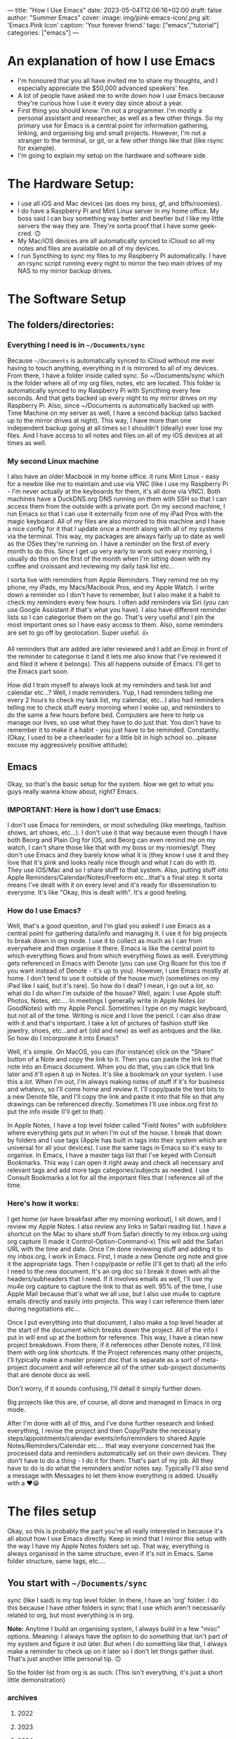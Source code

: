 ---
title: "How I Use Emacs"
date: 2023-05-04T12:06:16+02:00
draft: false
author: "Summer Emacs"
cover:
 image: img/pink-emacs-icon/.png
 alt: 'Emacs Pink Icon'
 caption: 'Your forever friend.'
tags: ["emacs","tutorial"]
categories: ["emacs"]
---


* An explanation of how I use Emacs
- I'm honoured that you all have invited me to share my thoughts, and I especially appreciate the $50,000 advanced speakers' fee.
- A lot of people have asked me to write down how I use Emacs because they're curious how I use it every day since about a year.
- First thing you should know: I'm not a programmer. I'm mostly a personal assistant and researcher, as well as a few other things. So my primary use for Emacs is a central point for information gathering, linking, and organising big and small projects. However, I'm not a stranger to the terminal, or git, or a few other things like that (like rsync for example).
- I'm going to explain my setup on the hardware and software side.

* The Hardware Setup:
- I use all iOS and Mac devices (as does my boss, gf, and bffs/roomies).
- I do have a Raspberry Pi and Mint Linux server in my home office. My boss said I can buy something way better and beefier but I like my little servers the way they are. They're sorta proof that I have some geek-cred. 🙃
- My Mac/iOS devices are all automatically synced to iCloud so all my notes and files are available on all of my devices.
- I run Syncthing to sync my files to my Raspberry Pi automatically. I have an rsync script running every night to mirror the two main drives of my NAS to my mirror backup drives.

* The Software Setup
** The folders/directories:
*** Everything I need is in =~/Documents/sync=
Because =~/Documents= is automatically synced to iCloud without me ever having to touch anything, everything in it is mirrored to all of my devices. From there, I have a folder inside called sync. So ~/Documents/sync which is the folder where all of my org files, notes, etc are located. This folder is automatically synced to my Raspberry Pi with Syncthing every few seconds. And that gets backed up every night to my mirror drives on my Raspberry Pi. Also, since ~/Documents is automatically backed up with Time Machine on my server as well, I have a second backup (also backed up to the mirror drives at night). This way, I have more than one independent backup going at all times so I shouldn't (ideally) ever lose my files. And I have access to all notes and files on all of my iOS devices at all times as well.

*** My second Linux machine
I also have an older Macbook in my home office. it runs Mint Linux - easy for a newbie like me to maintain and use via VNC (like I use my Raspberry Pi - I'm never actually at the keyboards for them, it's all done via VNC). Both machines have a DuckDNS.org DNS running on them with SSH so that I can access them from the outside with a private port. On my second machine, I run Emacs so that I can use it externally from one of my iPad Pros with the magic keyboard. All of my files are also mirrored to this machine and I have a nice config for it that I update once a month along with all of my systems via the terminal. This way, my packages are always fairly up to date as well as the OSes they're running on. I have a reminder on the first of every month to do this. Since I get up very early to work out every morning, I usually do this on the first of the month when I'm sitting down with my coffee and croissant and reviewing my daily task list etc...

I sorta live with reminders from Apple Reminders. They remind me on my phone, my iPads, my Macs/Macbook Pros, and my Apple Watch. I write down a reminder so I don't have to remember, but I also make it a habit to check my reminders every few hours. I often add reminders via Siri (you can use Google Assistant if that's what you have). I also have different reminder lists so I can categorise them on the go. That's very useful and I pin the most important ones so I have easy access to them. Also, some reminders are set to go off by geolocation. Super useful. 👍

All reminders that are added are later reviewed and I add an Emoji in front of the reminder to categorise it (and it lets me also know that I've reviewed it and filed it where it belongs). This all happens outside of Emacs. I'll get to the Emacs part soon.

How did I train myself to always look at my reminders and task list and calendar etc...? Well, I made reminders. Yup, I had reminders telling me every 2 hours to check my task list, my calendar, etc...I also had reminders telling me to check stuff every morning when I woke up, and reminders to do the same a few hours before bed. Computers are here to help us manage our lives, so use what they have to do just that. You don't have to remember it to make it a habit - you just have to be reminded. Constantly. (Okay, I used to be a cheerleader for a little bit in high school so...please excuse my aggressively positive attitude).

** Emacs
Okay, so that's the basic setup for the system. Now we get to what you guys really wanna know about, right? Emacs.

*** IMPORTANT: Here is how I don't use Emacs:
I don't use Emacs for reminders, or most scheduling (like meetings, fashion shows, art shows, etc...). I don't use it that way because even though I have both Beorg and Plain Org for IOS, and Beorg can even remind me on my watch, I can't share those like that with my boss or my roomies/gf. They don't use Emacs and they barely know what it is (they know I use it and they love that it's pink and looks really nice though and what I can do with it). They use iOS/Mac and so I share stuff to that system. Also, putting stuff into Apple Reminders/Calendar/Notes/Freeform etc...that's a final step. It sorta means I've dealt with it on every level and it's ready for dissemination to everyone. It's like "Okay, this is dealt with". It's a good feeling.

*** How do I use Emacs?
Well, that's  a good question, and I'm glad you asked! I use Emacs as a central point for gathering data/info and managing it. I use it for big projects to break down in org mode. I use it to collect as much as I can from everywhere and then organise it there. Emacs is like the central point to which everything flows and from which everything flows as well. Everything gets referenced in Emacs with Denote (you can use Org Roam for this too if you want instead of Denote - it's up to you). However, I use Emacs mostly at home. I don't tend to use it outside of the house much (sometimes on my iPad like I said, but it's rare). So how do I deal? I mean, I go out a /lot/, so what do I do when I'm outside of the house? Well, again: I use Apple stuff: Photos, Notes, etc.... In meetings I generally write in Apple Notes (or GoodNotes) with my Apple Pencil. Sometimes I type on my magic keyboard, but not all of the time. Writing is nice and I love the pencil. I can also draw with it and that's important. I take a lot of pictures of fashion stuff like jewelry, shoes, etc...and art (old and new) as well as antiques and the like. So how do I incorporate it into Emacs?

Well, it's simple. On MacOS, you can (for instance) click on the "Share" button of a Note and copy the link to it. Then you can paste the link to that note into an Emacs document. When you do that, you can click that link later and it'll open it up in Notes. It's like a bookmark on your system. I use this a /lot/. When I'm out, I'm always making notes of stuff if it's for business and whatevs, so I'll come home and review it. I'll copy/paste the text bits to a new Denote file, and I'll copy the link and paste it into that file so that any drawings can be referenced directly. Sometimes I'll use inbox.org first to put the info inside (I'll get to that).

In Apple Notes, I have a top level folder called "Field Notes" with subfolders where everything gets put in when I'm out of the house. I break that down by folders and I use tags (Apple has built in tags into their system which are universal for all your devices). I use the same tags in Emacs so it's easy to organise. In Emacs, I have a master tags list that I've keyed with Consult Bookmarks. This way I can open it right away and check all necessary and relevant tags and add more tags categories/subjects as needed. I use Consult Bookmarks a lot for all the important files that I reference all of the time.

*** Here's how it works:
I get home (or have breakfast after my morning workout), I sit down, and I review my Apple Notes. I also review any links in Safari reading list. I have a shortcut on the Mac to share stuff from Safari directly to my inbox.org using org capture (I made it Control-Option-Command-x) This will add the Safari URL with the time and date. Once I'm done reviewing stuff and adding it to my inbox.org, I work in Emacs. First, I made a new Denote org note and give it the appropriate tags. Then I copy/paste or refile (I'll get to that) all the info I need to the new document. It's an org doc so I break it down with all the headers/subheaders that I need. If it involves emails as well, I'll use my mu4e org capture to capture the link to that as well. 95% of the time, I use Apple Mail because that's what we all use, but I also use mu4e to capture emails directly and easily into projects. This way I can reference them later during negotiations etc...

Once I put everything into that document, I also make a top level header at the start of the document which breaks down the project. All of the info I put in will end up at the bottom for reference. This way, I have a clean new project breakdown. From there, if it references other Denote notes, I'll link them with org link shortcuts. If the Project references many other projects, I'll typically make a master project doc that is separate as a sort of meta-project document and will reference all of the other sub-project documents that are denote docs as well.

Don't worry, if it sounds confusing, I'll detail it simply further down.

Big projects like this are, of course, all done and managed in Emacs in org mode.

After I'm done with all of this, and I've done further research and linked everything, I revise the project and then Copy/Paste the necessary steps/appointments/calendar events/info/reminders to shared Apple Notes/Reminders/Calendar etc.... that way everyone concerned has the processed data and reminders automatically set on their own devices. They don't have to do a thing - I do it for them. That's part of my job. All they have to do is do what the reminders and/or notes say. Typically I'll also send a message with Messages to let them know everything is added. Usually with a ❤️😁

* The files setup
Okay, so this is probably the part you're all really interested in because it's all about how I use Emacs directly. Keep in mind that I mirror this setup with the way I have my Apple Notes folders set up. That way, everything is always organised in the same structure, even if it's not in Emacs. Same folder structure, same tags, etc....

** You start with =~/Documents/sync=
sync (like I said) is my top level folder. In there, I have an 'org' folder. I do this because I have other folders in sync that I use which aren't necessarily related to org, but most everything is in org.

*Note:* Anytime I build an organising system, I always build in a few "misc" options. Meaning: I always have the option to do something that isn't part of my system and figure it out later. But when I do something like that, I always make a reminder to check up on it later so I don't let things gather dust. That's just another little personal tip. 🙃

So the folder list from org is as such: (This isn't everything, it's just a short little demonstration)

*** archives
**** 2022
**** 2023
**** 2024

*** notes
**** art
**** articles
**** fashion
**** finances
**** journal
**** lists
**** misc
**** quotes
**** realestate
**** reference
**** travel

*** refile
**** inbox.org
**** links-art.org
**** links-articles.org
**** links-comics.org (I love a few online comics)
**** links-cooking.org
**** links-emacs.org (for Emacs-related stuff only)
**** links-fashion.org
**** links-gaming.org (I love playing some games sometimes and I like to save info/commands/tuts about some)
**** links-misc.org
**** links-music.org
**** links-realeastate.org
**** links-tech.org (this has to do with any tech and computers but not Emacs)
**** links-videos.org
**** repeat-tasks.org (I keep this as a master list of repeat reminders/tasks I put in Apple apps)
**** todo.org

*** images
**** 2022
**** 2023
**** 2024

Note: I'm not including all the files in this setup, just the ones I typically use most. If it seems like some are missing, it's cuz I just didn't bother to put them in. This is just to give you an idea. Also, in my top level org folder I have some files like tags.org etc...that I use as master lists. I don't put them in refile because they don't belong there.

All my images are kept in Apple Photos, but I have images in org for things I want to reference directly in org mode, for instance. So I'll copy them there into project subfolders.

** Okay, so how does it work?
Well, it's pretty organic but also structured. Meaning: It just makes sense. You have major categories that you start with. All info that goes into Emacs is tagged using :tags: (C-c C-q). Because of this, I can search by tag which are the same all across my entire system of devices and computers (I have several in different locations).

I have org-refile set up so it can refile to anything in the 'refile' directory as well as a few other locations in the 'notes' directory (such as lists). Here's my refile code:

#+begin_src emacs-lisp

  ;; Org Agenda Files Location
  (setq org-agenda-files '("~/Documents/sync/org/refile"
                           "~/Documents/sync/org/notes/lists"
                           "~/Documents/sync/org/notes/reference"))

  ;; There's a few more but I took them out for brevity.

  (setq org-refile-targets '((org-agenda-files :maxlevel . 3)))

  (setq org-outline-path-complete-in-steps nil)         ; Refile in a single go
  (setq org-refile-use-outline-path t)                  ; Show full paths for refiling

  ;; Allow org-refile to create parent header nodes
  (setq org-refile-allow-creating-parent-nodes 'confirm)

#+end_src

Note that I do /not/ have my entire notes directory or subdirs as refile locations. The reason for this is simple: When I'm working with denote on a note, I typically split my frame into two windows. So if I'm reviewing stuff on the left side that I want to put in my note on the right side, I can just select, yank, and put it on the right side in the right location. It only takes a few keystrokes and I'm done. I don't typically put stuff in a note with refile just because it's kinda a PITA to remember where it's supposed to go if I'm not looking at it. It's just easier to see where it's supposed to go when I can see all the subheaders, or need to make a new subheader etc...it just makes more sense to me, and it doesn't clutter up my refile with tons of files I won't be refiling to. I don't have to keystroke every single thing in Emacs to get the job done quickly. You can if you want, but I'm not gonna.

*Info:* I have many lists. I love lists. They're organised and nice to look at. With org mode I can make checkboxes or even tables. I use all of this for different types of lists. It's practical and it's part of my GTD process: make a list and then you can break it into one small step at a time to get stuff done.

** Tabs: A lesson in being organised
I use tabs in Emacs. And my tabs setup is very structured. I don't have too many (Typically 10). I'll sometimes add an extra tab or two if I'm working on a lot more documents, but generally it's 10. As follows:
- 1. Dash (for my dashboard or scratch or messages)
- 2. Commands (I'll explain this below)
- 3. Inbox (for my inbox.org)
- 4. Todo (for my todo.org)
- 5. Notes (just for taking notes so it's always there)
- 6. Journal (I start a new denote journal every morning)
- 7. Apps (for when I want to pull up mu4e or other applications like dired or ibuffer etc)
- 8. Misc 1
- 9. Misc 2
- 10. Misc 3

  The Misc tabs are all just that: where I open up most buffers to look at them, review them, reference them, etc.... My tabs are keyed to prev/next with Command-1 (prev) and Command-2 (Next). This would be Alt on the PC. This way, I can flip through them real fast using C-1 and C-2. I like tabs because, again, I like visual cues with what I'm doing or doing next or need to remember. If you like dealing with no visual cues and no organised setup and just C-x b, that's your thing and please don't include me in your headspace insanity. 🙃

  *Note:* I do use C-x b a lot too, but the visual thing is a big part of me. Yes, I know that consult previews the buffers when I flip through them this way, but I like my listed buffers to be organised for the most part.

  Okay, so Commands tab. This is where I keep a bookmarked file of all the Emacs commands I need to refer to sometimes. Like keybinds and what they do for each thing. For instance, keybinds for Consult, or Dired etc... also commands for Org mode which I don't usually remember. I have each "App" or system in a subheader with the most important keybinds listed below.  This file is bookmarked with consult bookmarks and resides in my top level org directory called emacscommand.org. It's almost always open because:

  - 1. I often forget keybinds I haven't used in a while and
  - 2. I am literally a blonde.

    What else does this tab do? Well, it's where I will /always/ open my config.org file. This file is also bookmarked with Consult Bookmarks (C-x r b). I actually don't touch config all that much but when I do, I like to know where I've opened it. I don't know why, but I think by now you get that I'm pretty organised....it's just a thing for me. Also, *before* I touch my config.org, I do a git and commit. Every time. And after I make a change, I restart Emacs twice to make sure nothing is screwed up before I commit again. (I took a course on git and how to use it. I love git).

Journaling: I journal every day in Denote with the denote journal command. I have a little template with headers for Weather, Goals, and "I'm grateful for". I keep this open all day in that tab and add to it often. It's okay to miss a day or two here and there - I do that sometimes, especially on weekends, but generally, I journal almost every day. Sometimes it's just a few lines, and sometimes it's a few pages. It depends. I start it with my coffee every morning before I start to review my tasks so I can add info about stuff I might need to do. I also tag things in my journal using the same tags I use everywhere. Not everything, but a lot of things. Also, I'll link to other denote notes in my journal at times for either personal or business stuff so I have redundancy when I search and even more context. I don't do this all the time, but sometimes if it's relevant or important.

*Note:* When I'm travelling a lot, I'll journal with my iPad mini or iPad Pro and the Apple Pencil. I tend to doodle when I do that. Later, I'll reference those entries in my updated Journal in Emacs.

For search, I use consult ripgrep (M-s r) to search everything in my org files. It previews every single result as I flip through in the minibuffer into the buffer above and I love that. I get the line where the search result is and the context of the entire buffer page. It makes it super easy to find things. I use search a /lot/.

* Refiling
Okay, this is a major part of my workflow and org-mode is a godsend because of this. As you see, I have a structure for everything and everything gets put into a place where I can easily find it later.  Even if ripgrep breaks one day, I can /still/ find everything very quickly and easily. I'm not saying that this will ever happen, but I like to keep everything neat and tidy.

** Let's start with my Inbox.
As I've said: Everything first goes to my inbox. Links from Safari, links from Apple notes, etc...they all end up here. That's why it has its own tab. I just hit F5 to refresh it every time I visit and it's there. I share stuff on my phone to inbox.org using Beorg (also on my iPad). It's...well...my inbox. On my desk virtual desk. And it holds everything that has to be done or requires attention or reviewed etc...

From there, I decide if it's a todo or if it goes someplace else. For instance, let's say I see a funny or nice video on YouTube. I'll share/capture it to inbox.org. From there, I'll add tags to it (and sometimes add a quick note in properties) and then usually refile it to links-videos.org. This is all searchable so I can find whatever I like in there.

If it's a todo for todo.org, I'll refile it there. My todo.org is always open and has many different headers and subheaders broken down by subject. For instance:


*** Computer Projects                                                      :computer:
**** General Computer Stuff                                               :general:
**** Emacs Stuff                                                            :emacs:
**** Correspondence                                                       :email:facetime:zoom:

These subheaders can contain links to Emacs packages I want to learn about/review, general computer stuff like stuff I want to install/review on my laptops or desktops, or general correspondence I want to take care of at some point.

Now, I know that I've pretty much hammered in how I don't use Emacs for my general daily task list, and I don't. But that's because /before/ stuff goes into my Apple Reminders, etc...I organise them as tasks in Emacs. They aren't there as my final reminder: They're there to be worked on or reviewed. It's a place where I put stuff to figure out how I'm going to deal with it before making a final task out of it which will remind me. Anything in my todo.org means "Deal with this". If I'm out and about, I won't be looking at my todo.org list - ever. I'll be looking at my iPhone Apple apps. I only look at todo.org when I'm sitting down and working at home (or maybe at a cafe or whatevs).

Again: my final todos/meetings/etc...are not in Emacs. I've found it very unhelpful  to have everything in Emacs as your final stuff when it's a bit convoluted to deal with on the iPhone or iPad and you're out and about. When I'm travelling or out of the house in general, I want stuff available at my fingertips with no effort. Organising your life around Emacs org-mode agenda and all that is great for people who are at their laptops 99% of the time. That's not me. I go out almost every day and sometimes every night for weeks at a time. I can't have all that important stuff sitting in Emacs and not being available. Even with Beorg and Plain Org, it's a bit hard to deal with (much as I love them). So I don't.

*Note:* If you're at your laptop or desktop a lot more than I am, and you want to organise everything with reminders in Emacs, I say: Go for it. I'm only adding another level of functionality because I need to. But it works out well for me. Always do what works best for you and gets the job done.

Once I'm done with a task, I archive it (C-c $) and it goes to the appropriate archive list in /archives sorted by year. That way, I have a list of all the tasks I dealt with. it adds a time/date stamp and I can add a note before I close it and it gets whisked away. This is also searchable.

Since I'm not contracted and I don't deal with time stuff for certain projects (I mean I don't need to know how much time I've spent on it), I don't use that aspect for tasks in org-mode. It's amazing for people who need it, but that's not me so it isn't an issue for me. My work is entirely results-oriented. If it gets done on schedule or ahead of schedule, that's all my boss wants to know. She doesn't care if I spend 1 hour on it or 3 weeks. As long as it gets done, I'm good. I *do* add scheduled times to tasks though and I *do* use agenda to see what's next that I have to deal with. Usually, with business (or even some personal) tasks, I'll do a C-c C-s to add a schedule time to it. You can add deadlines too if you want - it's up to you. As long as you can see it in your agenda and refer to that frequently (I look at it all the time in Emacs), you're good to go. You know what you need to do next and have a general idea of how long you have to deal with it.

So: Tasks that are done from todo.org get sent to the archives. Links and references get sent to links-whateves.org as reference. Everything is tagged, everything is filed, everything is organised. It's all good, right?

* Denote
Well, no. That's only the general/task stuff. Actually doing the tasks - the research, the email correspondence chains - all of that has to go into project notes. As I said: major projects are broken down like that. References, steps to be taken, all the rest is broken down. Denote is great because I don't need a database that has a complex system to sync between more than one system. Prot designed denote to work out of the box on any system or setup you have - no database required. And how, you might ask? Well, you might /very/ well ask that, you might indeed! That is, if you didn't pay careful attention to his demonstration video where he unveiled it.

Like him, I use dired. I've learned to use it for a ton of things. And because of tags (which also mirror the same tags I use Apple-wide and Emacs-wide), I can find things very easily. Each denote file is created with a timestamp (very useful) and tags. This makes organising a breeze. I love it. It's simple and effective and that's all that I need. I can make small notes, large ones, medium-sized ones - it all works. I can easily find stuff when I want to backlink to other notes. Everything is easy to find. I've found it much more useful than org roam for my needs. But if org roam is your thing, that'll work too. I'm not putting it down - I'm just saying that I don't need a database like that. I don't know code and I know I'd just end up screwing up the database anyway. I tried it and database SQL stuff (is it even that? See? I don't know.) is beyond me. I don't know how to maintain it or upgrade it...it's something I don't want to have to deal with. SQL scares me and looks very pointy with claws. So I use Denote.

*Note:* I know that you don't need to know SQL to use org roam - I know because, again, I did use it for a bit. But the idea of syncing databases across different computers and all that kind of scares me.

All of my Denote notes are org mode notes. I know that you can do other formats like .txt and .md but I just don't bother since everything I need is in org mode.

When I'm working in a project, I'll usually split the frame in half (I use fullscreen for Emacs half the time). On the left are the references, on the right is the note. Flipping between windows is super fast and easy and I do that all the time. I also use avy to jump to different parts of the buffer or, most of the time, I just use meow "visit" with the v key. That works really well for me. How you jump around is up to you, but jumping around is important. Like most Emacs users, I almost never, ever touch the trackpad or mouse. I don't have to. I love that. I'm faster and better without it. Plus, I type super fast.

* links-X.org
I structure all of my 'links' notes in refile with subheaders. For instance: For music, I have subheaders for 60s, 70s, 80s, 90s, 00s, 10s, 20s to categorise music. For fashion, I have brand names like: Cartier, Valentino, Armani, Hermes, YSL, etc.... For real estate, it's first broken down by country/city etc.... so like France and then subheader Paris, etc.... That sorta thing. So when I hit refile on something, I just type a few breakdown keywords and I get the relevant file and header/subheader that I need. This way, it takes me about 3 seconds to refile something at most.

Stuff that goes into links-X.org never gets a TODO. It's not a TODO - it's a reference. It's a thing to look up. Everything in todo.org gets a TODO, but not stuff that goes to "refile". It has tags, and it has a date and time and even sometimes notes, but it doesn't have a TODO.

Also: Stuff that goes into my 'notes' doesn't have a TODO. If it has a TODO, it's in todo.org. A todo may /reference/ something in refile or notes, but stuff in there isn't an action (a TODO).

* repeat-tasks.org
As I said: My repeats are actually in my reminders/calendar. /BUT/, I have a repeat-tasks.org as a master list, broken down the same way, so that I can have a master list to reference to in Emacs. It's just more organised that way. If you're gonna put a repeat into your life, there better be a good reason for it. It better be worth it. And if it's worth it, it's worth noting down so you don't forget any relevant details. Such as adding a note to it with pertinent info and maybe even a link to a file in notes with even more info (maybe like a journal entry) about why I wanted to add this into my life so that it bugs me every day or week or whatever. It may be important. If it's gonna bug you, it probably is important, so write it down so you don't forget.

* With all that said
You can see the general structure I use to organise everything. I'll have a record of everything I do, about what I'm thinking, about events in my life, habits I want to pick up, changes I want to make, things I want to learn, business deals I need to follow up on, items of interest my boss wants to buy or look into, real estate she's interested in acquiring, and more. Much more. Everything, really. It's all categorised, tagged, broken down, refiled, archived, added to my notes, referenced, linked - all from Emacs. Then it gets put into the Apple system to be shared with my boss and my gf and roomies/bffs. Travel plans are broken down the same way including ticket info, prices, links to the site I got them from, etc.... meetings are set up the same way with any emails linked, links from online dealing with that info, my own notes, etc... everything is there. It's also backed up in safe places (more than one) so that if anything happens, I have it all available (and still available during such a crisis) on my other devices. It's all text files so anything can read it.

* I hope that this helped 🙃

